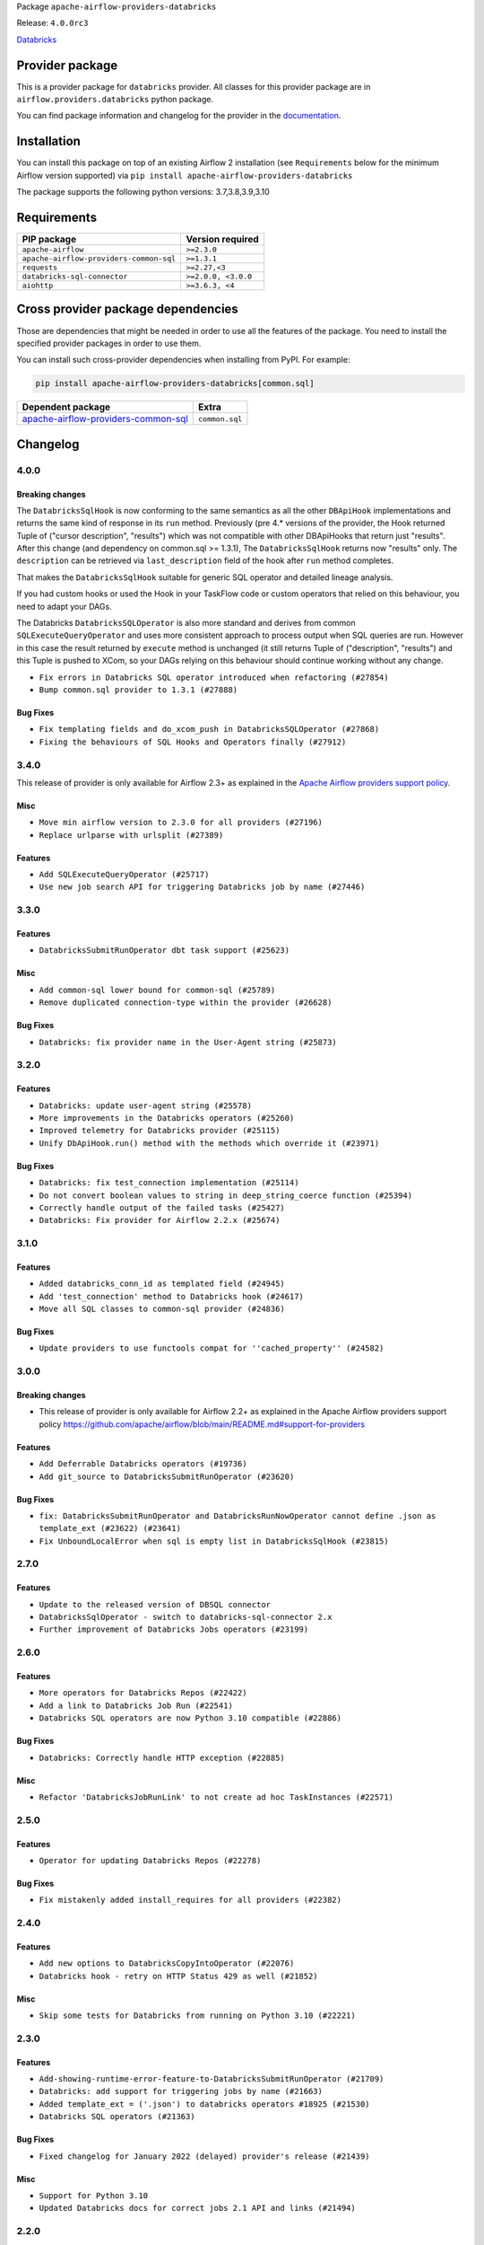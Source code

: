 
.. Licensed to the Apache Software Foundation (ASF) under one
   or more contributor license agreements.  See the NOTICE file
   distributed with this work for additional information
   regarding copyright ownership.  The ASF licenses this file
   to you under the Apache License, Version 2.0 (the
   "License"); you may not use this file except in compliance
   with the License.  You may obtain a copy of the License at

..   http://www.apache.org/licenses/LICENSE-2.0

.. Unless required by applicable law or agreed to in writing,
   software distributed under the License is distributed on an
   "AS IS" BASIS, WITHOUT WARRANTIES OR CONDITIONS OF ANY
   KIND, either express or implied.  See the License for the
   specific language governing permissions and limitations
   under the License.


Package ``apache-airflow-providers-databricks``

Release: ``4.0.0rc3``


`Databricks <https://databricks.com/>`__


Provider package
----------------

This is a provider package for ``databricks`` provider. All classes for this provider package
are in ``airflow.providers.databricks`` python package.

You can find package information and changelog for the provider
in the `documentation <https://airflow.apache.org/docs/apache-airflow-providers-databricks/4.0.0/>`_.


Installation
------------

You can install this package on top of an existing Airflow 2 installation (see ``Requirements`` below
for the minimum Airflow version supported) via
``pip install apache-airflow-providers-databricks``

The package supports the following python versions: 3.7,3.8,3.9,3.10

Requirements
------------

=======================================  ===================
PIP package                              Version required
=======================================  ===================
``apache-airflow``                       ``>=2.3.0``
``apache-airflow-providers-common-sql``  ``>=1.3.1``
``requests``                             ``>=2.27,<3``
``databricks-sql-connector``             ``>=2.0.0, <3.0.0``
``aiohttp``                              ``>=3.6.3, <4``
=======================================  ===================

Cross provider package dependencies
-----------------------------------

Those are dependencies that might be needed in order to use all the features of the package.
You need to install the specified provider packages in order to use them.

You can install such cross-provider dependencies when installing from PyPI. For example:

.. code-block:: bash

    pip install apache-airflow-providers-databricks[common.sql]


============================================================================================================  ==============
Dependent package                                                                                             Extra
============================================================================================================  ==============
`apache-airflow-providers-common-sql <https://airflow.apache.org/docs/apache-airflow-providers-common-sql>`_  ``common.sql``
============================================================================================================  ==============

 .. Licensed to the Apache Software Foundation (ASF) under one
    or more contributor license agreements.  See the NOTICE file
    distributed with this work for additional information
    regarding copyright ownership.  The ASF licenses this file
    to you under the Apache License, Version 2.0 (the
    "License"); you may not use this file except in compliance
    with the License.  You may obtain a copy of the License at

 ..   http://www.apache.org/licenses/LICENSE-2.0

 .. Unless required by applicable law or agreed to in writing,
    software distributed under the License is distributed on an
    "AS IS" BASIS, WITHOUT WARRANTIES OR CONDITIONS OF ANY
    KIND, either express or implied.  See the License for the
    specific language governing permissions and limitations
    under the License.


.. NOTE TO CONTRIBUTORS:
   Please, only add notes to the Changelog just below the "Changelog" header when there are some breaking changes
   and you want to add an explanation to the users on how they are supposed to deal with them.
   The changelog is updated and maintained semi-automatically by release manager.

Changelog
---------

4.0.0
.....

Breaking changes
~~~~~~~~~~~~~~~~

The ``DatabricksSqlHook`` is now conforming to the same semantics as all the other ``DBApiHook``
implementations and returns the same kind of response in its ``run`` method. Previously (pre 4.* versions
of the provider, the Hook returned Tuple of ("cursor description", "results") which was not compatible
with other DBApiHooks that return just "results". After this change (and dependency on common.sql >= 1.3.1),
The ``DatabricksSqlHook`` returns now "results" only. The ``description`` can be retrieved via
``last_description`` field of the hook after ``run`` method completes.

That makes the ``DatabricksSqlHook`` suitable for generic SQL operator and detailed lineage analysis.

If you had custom hooks or used the Hook in your TaskFlow code or custom operators that relied on this
behaviour, you need to adapt your DAGs.

The Databricks ``DatabricksSQLOperator`` is also more standard and derives from common
``SQLExecuteQueryOperator`` and uses more consistent approach to process output when SQL queries are run.
However in this case the result returned by ``execute`` method is unchanged (it still returns Tuple of
("description", "results") and this Tuple is pushed to XCom, so your DAGs relying on this behaviour
should continue working without any change.

* ``Fix errors in Databricks SQL operator introduced when refactoring (#27854)``
* ``Bump common.sql provider to 1.3.1 (#27888)``

Bug Fixes
~~~~~~~~~

* ``Fix templating fields and do_xcom_push in DatabricksSQLOperator (#27868)``
* ``Fixing the behaviours of SQL Hooks and Operators finally (#27912)``


.. Below changes are excluded from the changelog. Move them to
   appropriate section above if needed. Do not delete the lines(!):
   * ``Prepare for follow-up release for November providers (#27774)``

3.4.0
.....

This release of provider is only available for Airflow 2.3+ as explained in the
`Apache Airflow providers support policy <https://github.com/apache/airflow/blob/main/README.md#support-for-providers>`_.

Misc
~~~~

* ``Move min airflow version to 2.3.0 for all providers (#27196)``
* ``Replace urlparse with urlsplit (#27389)``

Features
~~~~~~~~

* ``Add SQLExecuteQueryOperator (#25717)``
* ``Use new job search API for triggering Databricks job by name (#27446)``


.. Below changes are excluded from the changelog. Move them to
   appropriate section above if needed. Do not delete the lines(!):
   * ``Update old style typing (#26872)``
   * ``Enable string normalization in python formatting - providers (#27205)``

3.3.0
.....

Features
~~~~~~~~

* ``DatabricksSubmitRunOperator dbt task support (#25623)``

Misc
~~~~

* ``Add common-sql lower bound for common-sql (#25789)``
* ``Remove duplicated connection-type within the provider (#26628)``

Bug Fixes
~~~~~~~~~

* ``Databricks: fix provider name in the User-Agent string (#25873)``

.. Below changes are excluded from the changelog. Move them to
   appropriate section above if needed. Do not delete the lines(!):
   * ``Apply PEP-563 (Postponed Evaluation of Annotations) to non-core airflow (#26289)``
   * ``D400 first line should end with period batch02 (#25268)``

3.2.0
.....

Features
~~~~~~~~

* ``Databricks: update user-agent string (#25578)``
* ``More improvements in the Databricks operators (#25260)``
* ``Improved telemetry for Databricks provider (#25115)``
* ``Unify DbApiHook.run() method with the methods which override it (#23971)``

Bug Fixes
~~~~~~~~~

* ``Databricks: fix test_connection implementation (#25114)``
* ``Do not convert boolean values to string in deep_string_coerce function (#25394)``
* ``Correctly handle output of the failed tasks (#25427)``
* ``Databricks: Fix provider for Airflow 2.2.x (#25674)``

.. Below changes are excluded from the changelog. Move them to
   appropriate section above if needed. Do not delete the lines(!):
   * ``updated documentation for databricks operator (#24599)``
   * ``Prepare docs for new providers release (August 2022) (#25618)``

3.1.0
.....

Features
~~~~~~~~

* ``Added databricks_conn_id as templated field (#24945)``
* ``Add 'test_connection' method to Databricks hook (#24617)``
* ``Move all SQL classes to common-sql provider (#24836)``

Bug Fixes
~~~~~~~~~

* ``Update providers to use functools compat for ''cached_property'' (#24582)``

.. Below changes are excluded from the changelog. Move them to
   appropriate section above if needed. Do not delete the lines(!):
   * ``Automatically detect if non-lazy logging interpolation is used (#24910)``
   * ``Remove "bad characters" from our codebase (#24841)``
   * ``Move provider dependencies to inside provider folders (#24672)``
   * ``Remove 'hook-class-names' from provider.yaml (#24702)``

3.0.0
.....

Breaking changes
~~~~~~~~~~~~~~~~

* This release of provider is only available for Airflow 2.2+ as explained in the Apache Airflow
  providers support policy https://github.com/apache/airflow/blob/main/README.md#support-for-providers

Features
~~~~~~~~

* ``Add Deferrable Databricks operators (#19736)``
* ``Add git_source to DatabricksSubmitRunOperator (#23620)``

Bug Fixes
~~~~~~~~~

* ``fix: DatabricksSubmitRunOperator and DatabricksRunNowOperator cannot define .json as template_ext (#23622) (#23641)``
* ``Fix UnboundLocalError when sql is empty list in DatabricksSqlHook (#23815)``

.. Below changes are excluded from the changelog. Move them to
   appropriate section above if needed. Do not delete the lines(!):
   * ``AIP-47 - Migrate databricks DAGs to new design #22442 (#24203)``
   * ``Introduce 'flake8-implicit-str-concat' plugin to static checks (#23873)``
   * ``Add explanatory note for contributors about updating Changelog (#24229)``
   * ``Prepare docs for May 2022 provider's release (#24231)``
   * ``Update package description to remove double min-airflow specification (#24292)``

2.7.0
.....

Features
~~~~~~~~

* ``Update to the released version of DBSQL connector``
* ``DatabricksSqlOperator - switch to databricks-sql-connector 2.x``
* ``Further improvement of Databricks Jobs operators (#23199)``


.. Below changes are excluded from the changelog. Move them to
   appropriate section above if needed. Do not delete the lines(!):
   * ``Address review comments``
   * ``Clean up in-line f-string concatenation (#23591)``
   * ``Use new Breese for building, pulling and verifying the images. (#23104)``

2.6.0
.....

Features
~~~~~~~~

* ``More operators for Databricks Repos (#22422)``
* ``Add a link to Databricks Job Run (#22541)``
* ``Databricks SQL operators are now Python 3.10 compatible (#22886)``

Bug Fixes
~~~~~~~~~

* ``Databricks: Correctly handle HTTP exception (#22885)``

Misc
~~~~

* ``Refactor 'DatabricksJobRunLink' to not create ad hoc TaskInstances (#22571)``

.. Below changes are excluded from the changelog. Move them to
   appropriate section above if needed. Do not delete the lines(!):
   * ``Update black precommit (#22521)``
   * ``Fix new MyPy errors in main (#22884)``
   * ``Prepare mid-April provider documentation. (#22819)``

   * ``Prepare for RC2 release of March Databricks provider (#22979)``

2.5.0
.....

Features
~~~~~~~~

* ``Operator for updating Databricks Repos (#22278)``

Bug Fixes
~~~~~~~~~

* ``Fix mistakenly added install_requires for all providers (#22382)``

2.4.0
.....

Features
~~~~~~~~

* ``Add new options to DatabricksCopyIntoOperator (#22076)``
* ``Databricks hook - retry on HTTP Status 429 as well (#21852)``

Misc
~~~~

* ``Skip some tests for Databricks from running on Python 3.10 (#22221)``

2.3.0
.....

Features
~~~~~~~~

* ``Add-showing-runtime-error-feature-to-DatabricksSubmitRunOperator (#21709)``
* ``Databricks: add support for triggering jobs by name (#21663)``
* ``Added template_ext = ('.json') to databricks operators #18925 (#21530)``
* ``Databricks SQL operators (#21363)``

Bug Fixes
~~~~~~~~~

* ``Fixed changelog for January 2022 (delayed) provider's release (#21439)``

Misc
~~~~

* ``Support for Python 3.10``
* ``Updated Databricks docs for correct jobs 2.1 API and links (#21494)``

.. Below changes are excluded from the changelog. Move them to
   appropriate section above if needed. Do not delete the lines(!):
   * ``Add documentation for January 2021 providers release (#21257)``
   * ``Remove ':type' lines now sphinx-autoapi supports typehints (#20951)``

2.2.0
.....

Features
~~~~~~~~

* ``Add 'wait_for_termination' argument for Databricks Operators (#20536)``
* ``Update connection object to ''cached_property'' in ''DatabricksHook'' (#20526)``
* ``Remove 'host' as an instance attr in 'DatabricksHook' (#20540)``
* ``Databricks: fix verification of Managed Identity (#20550)``

.. Below changes are excluded from the changelog. Move them to
   appropriate section above if needed. Do not delete the lines(!):
   * ``Fix MyPy Errors for Databricks provider. (#20265)``
   * ``Use typed Context EVERYWHERE (#20565)``
   * ``Fix template_fields type to have MyPy friendly Sequence type (#20571)``
   * ``Fix mypy databricks operator (#20598)``
   * ``Update documentation for provider December 2021 release (#20523)``

2.1.0
.....

Features
~~~~~~~~

* ``Databricks: add more methods to represent run state information (#19723)``
* ``Databricks - allow Azure SP authentication on other Azure clouds (#19722)``
* ``Databricks: allow to specify PAT in Password field (#19585)``
* ``Databricks jobs 2.1 (#19544)``
* ``Update Databricks API from 2.0 to 2.1 (#19412)``
* ``Authentication with AAD tokens in Databricks provider (#19335)``
* ``Update Databricks operators to match latest version of API 2.0 (#19443)``
* ``Remove db call from DatabricksHook.__init__() (#20180)``

Bug Fixes
~~~~~~~~~

* ``Fixup string concatenations (#19099)``
* ``Databricks hook: fix expiration time check (#20036)``

.. Below changes are excluded from the changelog. Move them to
   appropriate section above if needed. Do not delete the lines(!):
   * ``Prepare documentation for October Provider's release (#19321)``
   * ``Refactor DatabricksHook (#19835)``
   * ``Update documentation for November 2021 provider's release (#19882)``
   * ``Unhide changelog entry for databricks (#20128)``
   * ``Update documentation for RC2 release of November Databricks Provider (#20086)``

2.0.2
.....

Bug Fixes
~~~~~~~~~
   * ``Move DB call out of DatabricksHook.__init__ (#18339)``

.. Below changes are excluded from the changelog. Move them to
   appropriate section above if needed. Do not delete the lines(!):
   * ``Static start_date and default arg cleanup for misc. provider example DAGs (#18597)``

2.0.1
.....

Misc
~~~~

* ``Optimise connection importing for Airflow 2.2.0``

.. Below changes are excluded from the changelog. Move them to
   appropriate section above if needed. Do not delete the lines(!):
   * ``Update description about the new ''connection-types'' provider meta-data (#17767)``
   * ``Import Hooks lazily individually in providers manager (#17682)``
   * ``Prepares docs for Rc2 release of July providers (#17116)``
   * ``Prepare documentation for July release of providers. (#17015)``
   * ``Removes pylint from our toolchain (#16682)``

2.0.0
.....

Breaking changes
~~~~~~~~~~~~~~~~

* ``Auto-apply apply_default decorator (#15667)``

.. warning:: Due to apply_default decorator removal, this version of the provider requires Airflow 2.1.0+.
   If your Airflow version is < 2.1.0, and you want to install this provider version, first upgrade
   Airflow to at least version 2.1.0. Otherwise your Airflow package version will be upgraded
   automatically and you will have to manually run ``airflow upgrade db`` to complete the migration.

.. Below changes are excluded from the changelog. Move them to
   appropriate section above if needed. Do not delete the lines(!):
   * ``Prepares provider release after PIP 21 compatibility (#15576)``
   * ``An initial rework of the 'Concepts' docs (#15444)``
   * ``Remove Backport Providers (#14886)``
   * ``Updated documentation for June 2021 provider release (#16294)``
   * ``Add documentation for Databricks connection (#15410)``
   * ``More documentation update for June providers release (#16405)``
   * ``Synchronizes updated changelog after buggfix release (#16464)``

1.0.1
.....

Updated documentation and readme files.

1.0.0
.....

Initial version of the provider.
